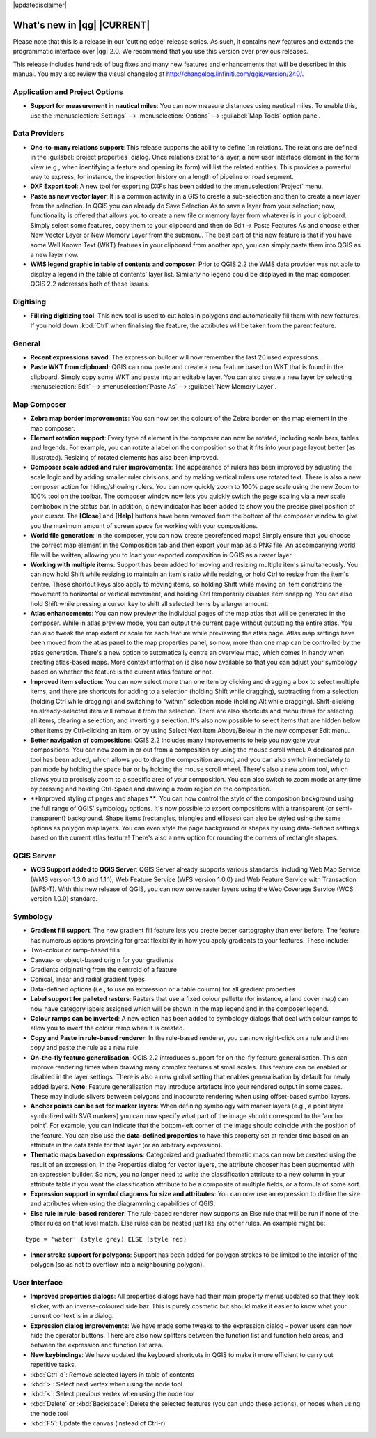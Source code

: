|updatedisclaimer|

.. _qgis.documentation.whatsnew:

****************************
What's new in |qg| |CURRENT|
****************************

Please note that this is a release in our 'cutting edge' release series. As such, it contains new features and extends the programmatic interface over |qg| 2.0.  We recommend that you use this version over previous releases.

This release includes hundreds of bug fixes and many new features and enhancements that will be described in this manual. You may also review the visual changelog at http://changelog.linfiniti.com/qgis/version/240/.

Application and Project Options 
-------------------------------

* **Support for measurement in nautical miles**: You can now measure distances using nautical miles. To enable this, use the :menuselection:`Settings` --> :menuselection:`Options` --> :guilabel:`Map Tools` option panel.

Data Providers 
--------------

* **One-to-many relations support**: This release supports the ability to define 1:n relations. The relations are defined in the :guilabel:`project properties` dialog. Once relations exist for a layer, a new user interface element in the form view (e.g., when identifying a feature and opening its form) will list the related entities. This provides a powerful way to express, for instance, the inspection history on a length of pipeline or road segment.

* **DXF Export tool**: A new tool for exporting DXFs has been added to the :menuselection:`Project` menu.

* **Paste as new vector layer**: It is a common activity in a GIS to create a sub-selection and then to create a new layer from the selection. In QGIS you can already do Save Selection As to save a layer from your selection; now, functionality is offered that allows you to create a new file or memory layer from whatever is in your clipboard. Simply select some features, copy them to your clipboard and then do Edit -> Paste Features As and choose either New Vector Layer or New Memory Layer from the submenu. The best part of this new feature is that if you have some Well Known Text (WKT) features in your clipboard from another app, you can simply paste them into QGIS as a new layer now.

* **WMS legend graphic in table of contents and composer**: Prior to QGIS 2.2 the WMS data provider was not able to display a legend in the table of contents' layer list. Similarly no legend could be displayed in the map composer. QGIS 2.2 addresses both of these issues.

Digitising 
----------

* **Fill ring digitizing tool**: This new tool is used to cut holes in polygons and automatically fill them with new features. If you hold down :kbd:`Ctrl` when finalising the feature, the attributes will be taken from the parent feature.

General 
-------

* **Recent expressions saved**: The expression builder will now remember the last 20 used expressions.

* **Paste WKT from clipboard**: QGIS can now paste and create a new feature based on WKT that is found in the clipboard. Simply copy some WKT and paste into an editable layer. You can also create a new layer by selecting :menuselection:`Edit` --> :menuselection:`Paste As` --> :guilabel:`New Memory Layer`.

Map Composer 
------------

* **Zebra map border improvements**: You can now set the colours of the Zebra border on the map element in the map composer.

* **Element rotation support**: Every type of element in the composer can now be rotated, including scale bars, tables and legends. For example, you can rotate a label on the composition so that it fits into your page layout better (as illustrated). Resizing of rotated elements has also been improved.

* **Composer scale added and ruler improvements**: The appearance of rulers has been improved by adjusting the scale logic and by adding smaller ruler divisions, and by making vertical rulers use rotated text. There is also a new composer action for hiding/showing rulers. You can now quickly zoom to 100% page scale using the new Zoom to 100% tool on the toolbar. The composer window now lets you quickly switch the page scaling via a new scale combobox in the status bar. In addition, a new indicator has been added to show you the precise pixel position of your cursor. The **\[Close\]** and **\[Help\]** buttons have been removed from the bottom of the composer window to give you the maximum amount of screen space for working with your compositions.

* **World file generation**: In the composer, you can now create georefenced maps! Simply ensure that you choose the correct map element in the Composition tab and then export your map as a PNG file. An accompanying world file will be written, allowing you to load your exported composition in QGIS as a raster layer.

* **Working with multiple items**: Support has been added for moving and resizing multiple items simultaneously. You can now hold Shift while resizing to maintain an item's ratio while resizing, or hold Ctrl to resize from the item's centre. These shortcut keys also apply to moving items, so holding Shift while moving an item constrains the movement to horizontal or vertical movement, and holding Ctrl temporarily disables item snapping. You can also hold Shift while pressing a cursor key to shift all selected items by a larger amount.

* **Atlas enhancements**: You can now preview the individual pages of the map atlas that will be generated in the composer. While in atlas preview mode, you can output the current page without outputting the entire atlas. You can also tweak the map extent or scale for each feature while previewing the atlas page. Atlas map settings have been moved from the atlas panel to the map properties panel, so now, more than one map can be controlled by the atlas generation. There's a new option to automatically centre an overview map, which comes in handy when creating atlas-based maps. More context information is also now available so that you can adjust your symbology based on whether the feature is the current atlas feature or not.

* **Improved item selection**: You can now select more than one item by clicking and dragging a box to select multiple items, and there are shortcuts for adding to a selection (holding Shift while dragging), subtracting from a selection (holding Ctrl while dragging) and switching to "within" selection mode (holding Alt while dragging). Shift-clicking an already-selected item will remove it from the selection. There are also shortcuts and menu items for selecting all items, clearing a selection, and inverting a selection. It's also now possible to select items that are hidden below other items by Ctrl-clicking an item, or by using Select Next Item Above/Below in the new composer Edit menu.

* **Better navigation of compositions**: QGIS 2.2 includes many improvements to help you navigate your compositions. You can now zoom in or out from a composition by using the mouse scroll wheel. A dedicated pan tool has been added, which allows you to drag the composition around, and you can also switch immediately to pan mode by holding the space bar or by holding the mouse scroll wheel. There's also a new zoom tool, which allows you to precisely zoom to a specific area of your composition. You can also switch to zoom mode at any time by pressing and holding Ctrl-Space and drawing a zoom region on the composition.

* **Improved styling of pages and shapes **: You can now control the style of the composition background using the full range of QGIS' symbology options. It's now possible to export compositions with a transparent (or semi-transparent) background. Shape items (rectangles, triangles and ellipses) can also be styled using the same options as polygon map layers. You can even style the page background or shapes by using data-defined settings based on the current atlas feature! There's also a new option for rounding the corners of rectangle shapes.

QGIS Server 
-----------

* **WCS Support added to QGIS Server**: QGIS Server already supports various standards, including Web Map Service (WMS version 1.3.0 and 1.1.1), Web Feature Service (WFS version 1.0.0) and Web Feature Service with Transaction (WFS-T). With this new release of QGIS, you can now serve raster layers using the Web Coverage Service (WCS version 1.0.0) standard.

Symbology 
---------

* **Gradient fill support**: The new gradient fill feature lets you create better cartography than ever before. The feature has numerous options providing for great flexibility in how you apply gradients to your features. These include:

* Two-colour or ramp-based fills
* Canvas- or object-based origin for your gradients
* Gradients originating from the centroid of a feature
* Conical, linear and radial gradient types
* Data-defined options (i.e., to use an expression or a table column)
  for all gradient properties

* **Label support for palleted rasters**: Rasters that use a fixed colour pallette (for instance, a land cover map) can now have category labels assigned which will be shown in the map legend and in the composer legend.

* **Colour ramps can be inverted**: A new option has been added to symbology dialogs that deal with colour ramps to allow you to invert the colour ramp when it is created.

* **Copy and Paste in rule-based renderer**: In the rule-based renderer, you can now right-click on a rule and then copy and paste the rule as a new rule.

* **On-the-fly feature generalisation**: QGIS 2.2 introduces support for on-the-fly feature generalisation. This can improve rendering times when drawing many complex features at small scales. This feature can be enabled or disabled in the layer settings. There is also a new global setting that enables generalisation by default for newly added layers. **Note**: Feature generalisation may introduce artefacts into your rendered output in some cases. These may include slivers between polygons and inaccurate rendering when using offset-based symbol layers.

* **Anchor points can be set for marker layers**: When defining symbology with marker layers (e.g., a point layer symbolized with SVG markers) you can now specify what part of the image should correspond to the 'anchor point'. For example, you can indicate that the bottom-left corner of the image should coincide with the position of the feature. You can also use the **data-defined properties** to have this property set at render time based on an attribute in the data table for that layer (or an arbitrary expression).

* **Thematic maps based on expressions**: Categorized and graduated thematic maps can now be created using the result of an expression. In the Properties dialog for vector layers, the attribute chooser has been augmented with an expression builder. So now, you no longer need to write the classification attribute to a new column in your attribute table if you want the classification attribute to be a composite of multiple fields, or a formula of some sort.

* **Expression support in symbol diagrams for size and attributes**: You can now use an expression to define the size and attributes when using the diagramming capabilities of QGIS.

* **Else rule in rule-based renderer**: The rule-based renderer now supports an Else rule that will be run if none of the other rules on that level match. Else rules can be nested just like any other rules. An example might be:

::

	type = 'water' (style grey) ELSE (style red)
	
	
* **Inner stroke support for polygons**: Support has been added for polygon strokes to be limited to the interior of the polygon (so as not to overflow into a neighbouring polygon).

User Interface 
--------------

* **Improved properties dialogs**: All properties dialogs have had their main property menus updated so that they look slicker, with an inverse-coloured side bar. This is purely cosmetic but should make it easier to know what your current context is in a dialog.

* **Expression dialog improvements**: We have made some tweaks to the expression dialog - power users can now hide the operator buttons. There are also now splitters between the function list and function help areas, and between the expression and function list area.

* **New keybindings**: We have updated the keyboard shortcuts in QGIS to make it more efficient to carry out repetitive tasks.

* :kbd:`Ctrl-d`: Remove selected layers in table of contents
* :kbd:`>`: Select next vertex when using the node tool
* :kbd:`<`: Select previous vertex when using the node tool
* :kbd:`Delete` or :kbd:`Backspace`: Delete the selected features
  (you can undo these actions), or nodes when using the node tool
* :kbd:`F5`: Update the canvas (instead of Ctrl-r)


